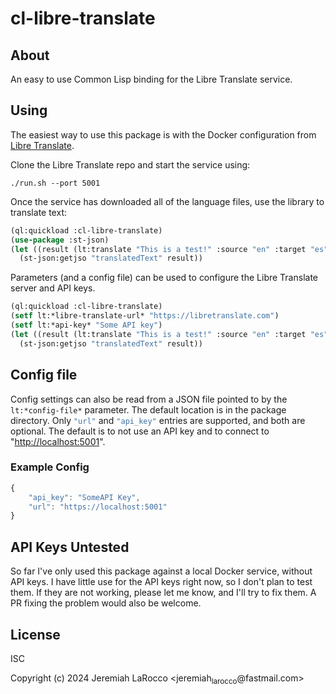 
* cl-libre-translate

** About
An easy to use Common Lisp binding for the Libre Translate service.

** Using

The easiest way to use this package is with the Docker configuration from [[https://github.com/LibreTranslate/LibreTranslate][Libre Translate]].

Clone the Libre Translate repo and start the service using:

#+begin_src shell
  ./run.sh --port 5001
#+end_src

Once the service has downloaded all of the language files, use the library to translate text:
#+begin_src lisp :results value
    (ql:quickload :cl-libre-translate)
    (use-package :st-json)
    (let ((result (lt:translate "This is a test!" :source "en" :target "es")))
      (st-json:getjso "translatedText" result))
#+end_src

#+RESULTS:
: ¡Esto es una prueba!

Parameters (and a config file) can be used to configure the Libre Translate server and API keys.
#+begin_src lisp :results value
  (ql:quickload :cl-libre-translate)
  (setf lt:*libre-translate-url* "https://libretranslate.com")
  (setf lt:*api-key* "Some API key")
  (let ((result (lt:translate "This is a test!" :source "en" :target "es")))
    (st-json:getjso "translatedText" result))
#+end_src

#+RESULTS:
: ¡Esto es una prueba!

** Config file
Config settings can also be read from a JSON file pointed to by the src_lisp[]{lt:*config-file*} parameter.  The
default location is in the package directory.  Only src_lisp[]{"url"} and src_lisp[]{"api_key"} entries are supported, and both
are optional.  The default is to not use an API key and to connect to "http://localhost:5001".

*** Example Config
#+begin_src javascript
  {
      "api_key": "SomeAPI Key",
      "url": "https://localhost:5001"
  }
#+end_src

** API Keys Untested
So far I've only used this package against a local Docker service, without API keys.  I have little use
for the API keys right now, so I don't plan to test them.  If they are not working, please let me know,
and I'll try to fix them.  A PR fixing the problem would also be welcome.

** License
ISC

Copyright (c) 2024 Jeremiah LaRocco <jeremiah_larocco@fastmail.com>

